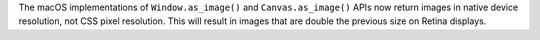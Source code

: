 The macOS implementations of ``Window.as_image()`` and ``Canvas.as_image()`` APIs now return images in native device resolution, not CSS pixel resolution. This will result in images that are double the previous size on Retina displays.
